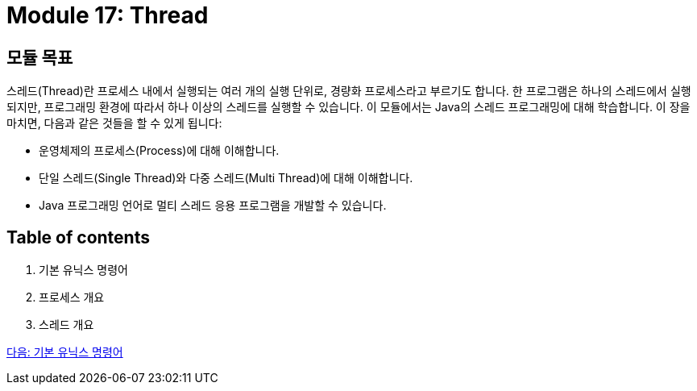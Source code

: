= Module 17: Thread

== 모듈 목표

스레드(Thread)란 프로세스 내에서 실행되는 여러 개의 실행 단위로, 경량화 프로세스라고 부르기도 합니다. 한 프로그램은 하나의 스레드에서 실행되지만, 프로그래밍 환경에 따라서 하나 이상의 스레드를 실행할 수 있습니다. 이 모듈에서는 Java의 스레드 프로그래밍에 대해 학습합니다.
이 장을 마치면, 다음과 같은 것들을 할 수 있게 됩니다:

* 운영체제의 프로세스(Process)에 대해 이해합니다.
* 단일 스레드(Single Thread)와 다중 스레드(Multi Thread)에 대해 이해합니다.
* Java 프로그래밍 언어로 멀티 스레드 응용 프로그램을 개발할 수 있습니다.

== Table of contents

1.	기본 유닉스 명령어
2.	프로세스 개요
3.	스레드 개요

link:./02_기본_유닉스_명령어.adoc[다음: 기본 유닉스 명령어]

